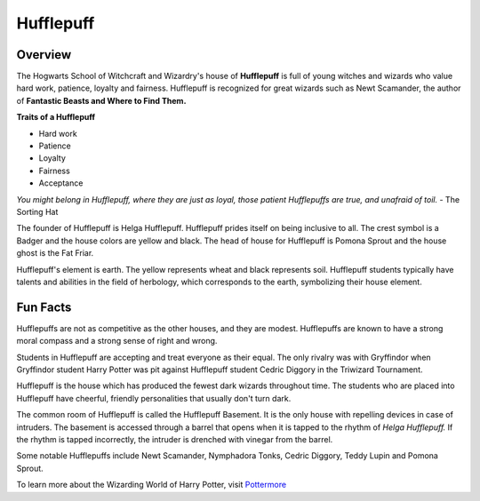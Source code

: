Hufflepuff
============

.. image:: hufflepuff.png

Overview
---------

The Hogwarts School of Witchcraft and Wizardry's house of **Hufflepuff** is full of 
young witches and wizards who value hard work, patience, loyalty and fairness.
Hufflepuff is recognized for great wizards such as Newt Scamander, the author of
**Fantastic Beasts and Where to Find Them.**

**Traits of a Hufflepuff**

* Hard work
* Patience
* Loyalty
* Fairness
* Acceptance

*You might belong in Hufflepuff,
where they are just as loyal,
those patient Hufflepuffs are true,
and unafraid of toil.*
- The Sorting Hat

The founder of Hufflepuff is Helga Hufflepuff. Hufflepuff prides itself on being
inclusive to all. The crest symbol is a Badger and the house colors are yellow 
and black. The head of house for Hufflepuff is Pomona Sprout and the house ghost
is the Fat Friar.

Hufflepuff's element is earth. The yellow represents wheat and black represents
soil. Hufflepuff students typically have talents and abilities in the field of 
herbology, which corresponds to the earth, symbolizing their house element.

Fun Facts
----------

Hufflepuffs are not as competitive as the other houses, and they are modest. 
Hufflepuffs are known to have a strong moral compass and a strong sense
of right and wrong.

Students in Hufflepuff are accepting and treat everyone as their equal. The only
rivalry was with Gryffindor when Gryffindor student Harry Potter was pit against 
Hufflepuff student Cedric Diggory in the Triwizard Tournament.

Hufflepuff is the house which has produced the fewest dark wizards throughout time.
The students who are placed into Hufflepuff have cheerful, friendly personalities
that usually don't turn dark.

The common room of Hufflepuff is called the Hufflepuff Basement. It is the only
house with repelling devices in case of intruders. The basement is accessed through
a barrel that opens when it is tapped to the rhythm of *Helga Hufflepuff.* If the
rhythm is tapped incorrectly, the intruder is drenched with vinegar from the
barrel.

Some notable Hufflepuffs include Newt Scamander, Nymphadora Tonks, Cedric Diggory,
Teddy Lupin and Pomona Sprout.

To learn more about the Wizarding World of Harry Potter, 
visit `Pottermore <https://www.pottermore.com/>`_